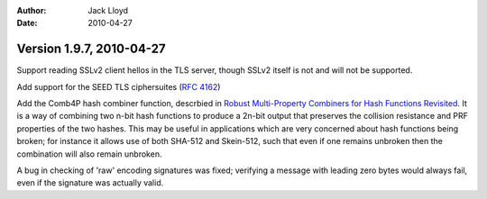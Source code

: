 
:Author: Jack Lloyd
:Date: 2010-04-27

Version 1.9.7, 2010-04-27
----------------------------------------

Support reading SSLv2 client hellos in the TLS server, though SSLv2
itself is not and will not be supported.

Add support for the SEED TLS ciphersuites (:rfc:`4162`)

Add the Comb4P hash combiner function, descrbied in `Robust
Multi-Property Combiners for Hash Functions Revisited
<http://www.cdc.informatik.tu-darmstadt.de/~alehmann/publications/MPRCombiners.pdf>`_. It
is a way of combining two n-bit hash functions to produce a 2n-bit
output that preserves the collision resistance and PRF properties of
the two hashes. This may be useful in applications which are very
concerned about hash functions being broken; for instance it allows
use of both SHA-512 and Skein-512, such that even if one remains
unbroken then the combination will also remain unbroken.

A bug in checking of 'raw' encoding signatures was fixed; verifying a
message with leading zero bytes would always fail, even if the
signature was actually valid.
